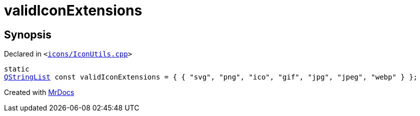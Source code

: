 [#00namespace-validIconExtensions]
= validIconExtensions
:relfileprefix: ../
:mrdocs:


== Synopsis

Declared in `&lt;https://github.com/PrismLauncher/PrismLauncher/blob/develop/launcher/icons/IconUtils.cpp#L42[icons&sol;IconUtils&period;cpp]&gt;`

[source,cpp,subs="verbatim,replacements,macros,-callouts"]
----
static
xref:QStringList.adoc[QStringList] const validIconExtensions = &lcub; &lcub; &quot;svg&quot;, &quot;png&quot;, &quot;ico&quot;, &quot;gif&quot;, &quot;jpg&quot;, &quot;jpeg&quot;, &quot;webp&quot; &rcub; &rcub;;
----



[.small]#Created with https://www.mrdocs.com[MrDocs]#
